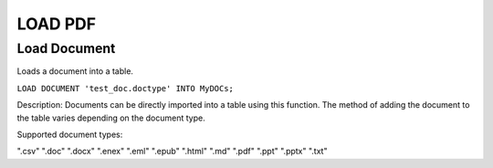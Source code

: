 .. LOAD PDF
.. ==========

.. .. _load-document:

.. .. code:: mysql

..    LOAD DOCUMENT 'test_doc.doctype' INTO MyDOCs;

.. Documents can be directly imported into a table using this function. How the document is added to the table varies depending upon the document type.

.. Supported document types are: ".csv", ".doc", ".docx", ".enex", ".eml", ".epub", ".html", ".md", ".pdf", ".ppt", ".pptx", ".txt"



LOAD PDF
=========

Load Document
-------------

.. _load-document:

Loads a document into a table.

``LOAD DOCUMENT 'test_doc.doctype' INTO MyDOCs;``

Description:
Documents can be directly imported into a table using this function. The method of adding the document to the table varies depending on the document type.

Supported document types:

".csv"
".doc"
".docx"
".enex"
".eml"
".epub"
".html"
".md"
".pdf"
".ppt"
".pptx"
".txt"